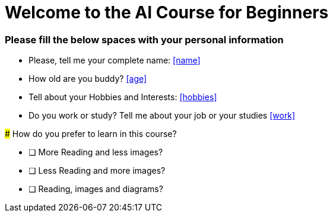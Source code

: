 :stylesheet: custom_styles.css
:stylesdir: ./styles

= Welcome to the AI Course for Beginners

[custom-class]
### Please fill the below spaces with your personal information

- Please, tell me your complete name: <<name>>
- How old are you buddy? <<age>>
- Tell about your Hobbies and Interests: <<hobbies>>
- Do you work or study? Tell me about your job or your studies <<work>>


====================================================================================================

### How do you prefer to learn in this course?

- [ ] More Reading and less images?
- [ ] Less Reading and more images?
- [ ] Reading, images and diagrams?



